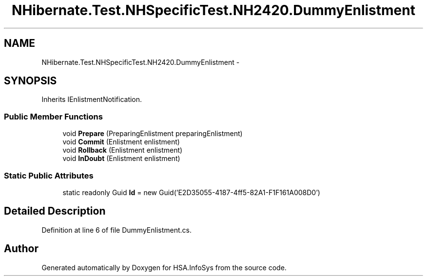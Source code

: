 .TH "NHibernate.Test.NHSpecificTest.NH2420.DummyEnlistment" 3 "Fri Jul 5 2013" "Version 1.0" "HSA.InfoSys" \" -*- nroff -*-
.ad l
.nh
.SH NAME
NHibernate.Test.NHSpecificTest.NH2420.DummyEnlistment \- 
.SH SYNOPSIS
.br
.PP
.PP
Inherits IEnlistmentNotification\&.
.SS "Public Member Functions"

.in +1c
.ti -1c
.RI "void \fBPrepare\fP (PreparingEnlistment preparingEnlistment)"
.br
.ti -1c
.RI "void \fBCommit\fP (Enlistment enlistment)"
.br
.ti -1c
.RI "void \fBRollback\fP (Enlistment enlistment)"
.br
.ti -1c
.RI "void \fBInDoubt\fP (Enlistment enlistment)"
.br
.in -1c
.SS "Static Public Attributes"

.in +1c
.ti -1c
.RI "static readonly Guid \fBId\fP = new Guid('E2D35055-4187-4ff5-82A1-F1F161A008D0')"
.br
.in -1c
.SH "Detailed Description"
.PP 
Definition at line 6 of file DummyEnlistment\&.cs\&.

.SH "Author"
.PP 
Generated automatically by Doxygen for HSA\&.InfoSys from the source code\&.
